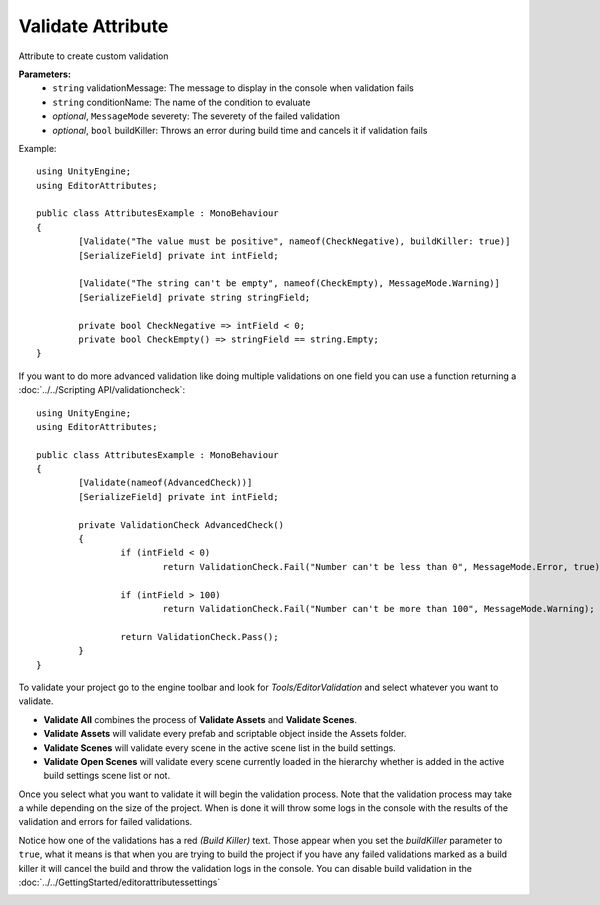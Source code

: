 Validate Attribute
==================

Attribute to create custom validation

**Parameters:**
	- ``string`` validationMessage: The message to display in the console when validation fails
	- ``string`` conditionName: The name of the condition to evaluate
	- `optional`, ``MessageMode`` severety: The severety of the failed validation
	- `optional`, ``bool`` buildKiller: Throws an error during build time and cancels it if validation fails

Example::

	using UnityEngine;
	using EditorAttributes;
	
	public class AttributesExample : MonoBehaviour
	{
		[Validate("The value must be positive", nameof(CheckNegative), buildKiller: true)] 
		[SerializeField] private int intField;
		
		[Validate("The string can't be empty", nameof(CheckEmpty), MessageMode.Warning)] 
		[SerializeField] private string stringField;

		private bool CheckNegative => intField < 0;
		private bool CheckEmpty() => stringField == string.Empty;
	}

.. image:: ../../Images/Validate01.png

If you want to do more advanced validation like doing multiple validations on one field you can use a function returning a :doc:`../../Scripting API/validationcheck`::

	using UnityEngine;
	using EditorAttributes;
	
	public class AttributesExample : MonoBehaviour
	{
		[Validate(nameof(AdvancedCheck))]
		[SerializeField] private int intField;
	
		private ValidationCheck AdvancedCheck()
		{
			if (intField < 0)
				return ValidationCheck.Fail("Number can't be less than 0", MessageMode.Error, true);
	
			if (intField > 100)
				return ValidationCheck.Fail("Number can't be more than 100", MessageMode.Warning);
	
			return ValidationCheck.Pass();
		}
	}

.. image:: ../../Images/Validate05.gif

To validate your project go to the engine toolbar and look for *Tools/EditorValidation* and select whatever you want to validate.

.. image:: ../../Images/Validate03.png

- **Validate All** combines the process of **Validate Assets** and **Validate Scenes**.
- **Validate Assets** will validate every prefab and scriptable object inside the Assets folder.
- **Validate Scenes** will validate every scene in the active scene list in the build settings.
- **Validate Open Scenes** will validate every scene currently loaded in the hierarchy whether is added in the active build settings scene list or not.

Once you select what you want to validate it will begin the validation process. Note that the validation process may take a while depending on the size of the project.
When is done it will throw some logs in the console with the results of the validation and errors for failed validations.

.. image:: ../../Images/Validate02.png

Notice how one of the validations has a red *(Build Killer)* text. Those appear when you set the *buildKiller* parameter to ``true``, what it means is that when you are trying to build the project
if you have any failed validations marked as a build killer it will cancel the build and throw the validation logs in the console. 
You can disable build validation in the :doc:`../../GettingStarted/editorattributessettings`

.. image:: ../../Images/Validate04.png
